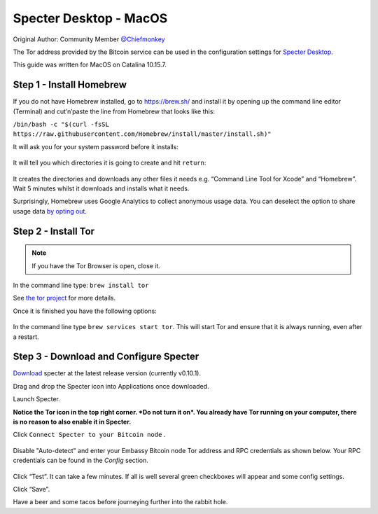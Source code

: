 ***********************
Specter Desktop - MacOS
***********************

Original Author: Community Member `@Chiefmonkey <https://twitter.com/HodlrDotRocks>`_

The Tor address provided by the Bitcoin service can be used in the configuration settings for `Specter Desktop <https://github.com/cryptoadvance/specter-desktop>`_.

This guide was written for MacOS on Catalina 10.15.7.

Step 1 - Install Homebrew
=========================

If you do not have Homebrew installed, go to https://brew.sh/ and install it by opening up the command line editor (Terminal) and cut’n’paste the line from Homebrew that looks like this:

``/bin/bash -c "$(curl -fsSL https://raw.githubusercontent.com/Homebrew/install/master/install.sh)"``

It will ask you for your system password before it installs:

.. figure:: /docs/integrations/specter/assets/install-homebrew.png
  :width: 90%
  :alt: Homebrew installation

It will tell you which directories it is going to create and hit ``return``:

.. figure:: /docs/integrations/specter/assets/install-homebrew1.png
  :width: 90%
  :alt: Homebrew directories

It creates the directories and downloads any other files it needs e.g. “Command Line Tool for Xcode” and “Homebrew”.
Wait 5 minutes whilst it downloads and installs what it needs.

Surprisingly, Homebrew uses Google Analytics to collect anonymous usage data. You can deselect the option to share usage data `by opting out <https://docs.brew.sh/Analytics#opting-out>`_.


Step 2 - Install Tor
====================

.. note:: If you have the Tor Browser is open, close it.

In the command line type: ``brew install tor``

See `the tor project <https://2019.www.torproject.org/docs/tor-doc-osx.html.en>`_ for more details.

Once it is finished you have the following options:

.. figure:: /docs/integrations/specter/assets/install_tor.png
  :width: 90%
  :alt: Install Tor

In the command line type ``brew services start tor``. This will start Tor and ensure that it is always running, even after a restart.


Step 3 - Download and Configure Specter
=======================================

`Download <https://specter.solutions/>`_ specter at the latest release version (currently v0.10.1).

Drag and drop the Specter icon into Applications once downloaded.

Launch Specter.

**Notice the Tor icon in the top right corner. *Do not turn it on*. You already have Tor running on your computer, there is no reason to also enable it in Specter.**

Click ``Connect Specter to your Bitcoin node`` .

.. figure:: /docs/integrations/specter/assets/welcome.png
  :width: 75%
  :alt: Welcome

Disable "Auto-detect" and enter your Embassy Bitcoin node Tor address and RPC credentials as shown below. Your RPC credentials can be found in the `Config` section.

.. figure:: /docs/integrations/specter/assets/add-node.png
  :width: 75%
  :alt: Add node

Click “Test”. It can take a few minutes. If all is well several green checkboxes will appear and some config settings.

Click “Save”.

Have a beer and some tacos before journeying further into the rabbit hole.
